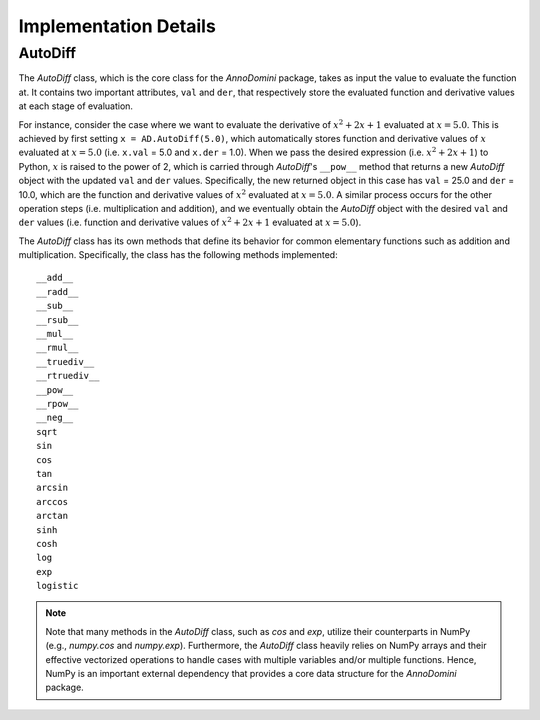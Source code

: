 Implementation Details
=======================================

AutoDiff
~~~~~~~~

The `AutoDiff` class, which is the core class for the `AnnoDomini` package, takes as input the value to evaluate the function at. It contains two important attributes, ``val`` and ``der``, that respectively store the evaluated function and derivative values at each stage of evaluation.

For instance, consider the case where we want to evaluate the derivative of :math:`x^2+2x+1` evaluated at :math:`x = 5.0`.  This is achieved by first setting ``x = AD.AutoDiff(5.0)``, which automatically stores function and derivative values of :math:`x` evaluated at :math:`x = 5.0` (i.e. ``x.val`` = 5.0 and ``x.der`` = 1.0).  When we pass the desired expression (i.e. :math:`x^2+2x+1`) to Python, :math:`x` is raised to the power of 2, which is carried through `AutoDiff`'s ``__pow__`` method that returns a new `AutoDiff` object with the updated ``val`` and ``der`` values.  Specifically, the new returned object in this case has ``val`` = 25.0 and ``der`` = 10.0, which are the function and derivative values of :math:`x^2` evaluated at :math:`x = 5.0`.  A similar process occurs for the other operation steps (i.e. multiplication and addition), and we eventually obtain the `AutoDiff` object with the desired ``val`` and ``der`` values (i.e. function and derivative values of :math:`x^2+2x+1` evaluated at :math:`x = 5.0`).

The `AutoDiff` class has its own methods that define its behavior for common elementary functions such as addition and multiplication.  Specifically, the class has the following methods implemented:

::

    __add__
    __radd__
    __sub__
    __rsub__
    __mul__
    __rmul__
    __truediv__
    __rtruediv__
    __pow__
    __rpow__
    __neg__
    sqrt
    sin
    cos
    tan
    arcsin
    arccos
    arctan
    sinh
    cosh
    log
    exp
    logistic

.. note:: Note that many methods in the `AutoDiff` class, such as `cos` and `exp`, utilize their counterparts in NumPy (e.g., `numpy.cos` and `numpy.exp`).  Furthermore, the `AutoDiff` class heavily relies on NumPy arrays and their effective vectorized operations to handle cases with multiple variables and/or multiple functions.  Hence, NumPy is an important external dependency that provides a core data structure for the `AnnoDomini` package.
